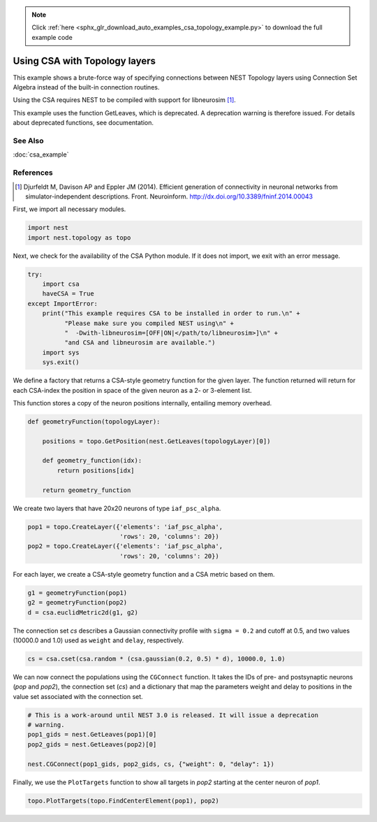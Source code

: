 .. note::
    :class: sphx-glr-download-link-note

    Click :ref:`here <sphx_glr_download_auto_examples_csa_topology_example.py>` to download the full example code
.. rst-class:: sphx-glr-example-title

.. _sphx_glr_auto_examples_csa_topology_example.py:


Using CSA with Topology layers
------------------------------

This example shows a brute-force way of specifying connections between
NEST Topology layers using Connection Set Algebra instead of the
built-in connection routines.

Using the CSA requires NEST to be compiled with support for
libneurosim [1]_.

This example uses the function GetLeaves, which is deprecated. A deprecation
warning is therefore issued. For details about deprecated functions, see
documentation.

See Also
~~~~~~~~~

:doc:`csa_example`

References
~~~~~~~~~~~~

.. [1] Djurfeldt M, Davison AP and Eppler JM (2014). Efficient generation of connectivity in neuronal networks
       from simulator-independent descriptions. Front. Neuroinform.
       http://dx.doi.org/10.3389/fninf.2014.00043

First, we import all necessary modules.


.. code-block:: default



    import nest
    import nest.topology as topo


Next, we check for the availability of the CSA Python module. If it does
not import, we exit with an error message.


.. code-block:: default


    try:
        import csa
        haveCSA = True
    except ImportError:
        print("This example requires CSA to be installed in order to run.\n" +
              "Please make sure you compiled NEST using\n" +
              "  -Dwith-libneurosim=[OFF|ON|</path/to/libneurosim>]\n" +
              "and CSA and libneurosim are available.")
        import sys
        sys.exit()


We define a factory that returns a CSA-style geometry function for
the given layer. The function returned will return for each CSA-index
the position in space of the given neuron as a 2- or 3-element list.

This function stores a copy of the neuron positions internally, entailing
memory overhead.


.. code-block:: default



    def geometryFunction(topologyLayer):

        positions = topo.GetPosition(nest.GetLeaves(topologyLayer)[0])

        def geometry_function(idx):
            return positions[idx]

        return geometry_function


We create two layers that have 20x20 neurons of type ``iaf_psc_alpha``.


.. code-block:: default


    pop1 = topo.CreateLayer({'elements': 'iaf_psc_alpha',
                             'rows': 20, 'columns': 20})
    pop2 = topo.CreateLayer({'elements': 'iaf_psc_alpha',
                             'rows': 20, 'columns': 20})


For each layer, we create a CSA-style geometry function and a CSA metric
based on them.


.. code-block:: default


    g1 = geometryFunction(pop1)
    g2 = geometryFunction(pop2)
    d = csa.euclidMetric2d(g1, g2)


The connection set `cs` describes a Gaussian connectivity profile with
``sigma = 0.2`` and cutoff at 0.5, and two values (10000.0 and 1.0) used as
``weight`` and ``delay``, respectively.


.. code-block:: default


    cs = csa.cset(csa.random * (csa.gaussian(0.2, 0.5) * d), 10000.0, 1.0)


We can now connect the populations using the ``CGConnect`` function. It
takes the IDs of pre- and postsynaptic neurons (`pop` and `pop2`),
the connection set (`cs`) and a dictionary that map the parameters
weight and delay to positions in the value set associated with the
connection set.


.. code-block:: default


    # This is a work-around until NEST 3.0 is released. It will issue a deprecation
    # warning.
    pop1_gids = nest.GetLeaves(pop1)[0]
    pop2_gids = nest.GetLeaves(pop2)[0]

    nest.CGConnect(pop1_gids, pop2_gids, cs, {"weight": 0, "delay": 1})


Finally, we use the ``PlotTargets`` function to show all targets in `pop2`
starting at the center neuron of `pop1`.


.. code-block:: default


    topo.PlotTargets(topo.FindCenterElement(pop1), pop2)


.. rst-class:: sphx-glr-timing

   **Total running time of the script:** ( 0 minutes  0.000 seconds)


.. _sphx_glr_download_auto_examples_csa_topology_example.py:


.. only :: html

 .. container:: sphx-glr-footer
    :class: sphx-glr-footer-example



  .. container:: sphx-glr-download

     :download:`Download Python source code: csa_topology_example.py <csa_topology_example.py>`



  .. container:: sphx-glr-download

     :download:`Download Jupyter notebook: csa_topology_example.ipynb <csa_topology_example.ipynb>`


.. only:: html

 .. rst-class:: sphx-glr-signature

    `Gallery generated by Sphinx-Gallery <https://sphinx-gallery.github.io>`_
